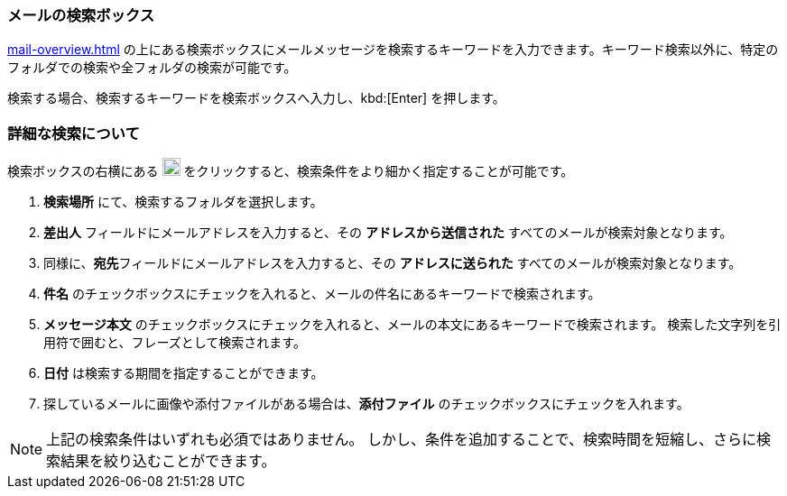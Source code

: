 === メールの検索ボックス
<<mail-overview.adoc#_メールのプレビューウインドウ>> の上にある検索ボックスにメールメッセージを検索するキーワードを入力できます。キーワード検索以外に、特定のフォルダでの検索や全フォルダの検索が可能です。

検索する場合、検索するキーワードを検索ボックスへ入力し、kbd:[Enter] を押します。

=== 詳細な検索について
検索ボックスの右横にある image:graphics/chevron-down.svg[down icon, width=20] をクリックすると、検索条件をより細かく指定することが可能です。

. **検索場所** にて、検索するフォルダを選択します。
. **差出人** フィールドにメールアドレスを入力すると、その *アドレスから送信された* すべてのメールが検索対象となります。
. 同様に、**宛先**フィールドにメールアドレスを入力すると、その *アドレスに送られた* すべてのメールが検索対象となります。
. **件名** のチェックボックスにチェックを入れると、メールの件名にあるキーワードで検索されます。
. **メッセージ本文** のチェックボックスにチェックを入れると、メールの本文にあるキーワードで検索されます。
検索した文字列を引用符で囲むと、フレーズとして検索されます。
. **日付** は検索する期間を指定することができます。
. 探しているメールに画像や添付ファイルがある場合は、**添付ファイル** のチェックボックスにチェックを入れます。

NOTE: 上記の検索条件はいずれも必須ではありません。
しかし、条件を追加することで、検索時間を短縮し、さらに検索結果を絞り込むことができます。
